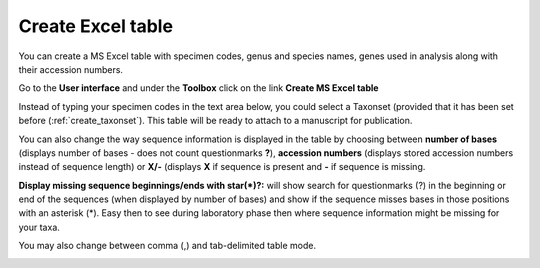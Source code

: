 
.. _create_excel_table:

^^^^^^^^^^^^^^^^^^
Create Excel table
^^^^^^^^^^^^^^^^^^
You can create a MS Excel table with specimen codes, genus and species names, genes used in analysis along with their accession numbers.

Go to the **User interface** and under the **Toolbox** click on the link **Create MS Excel table**

Instead of typing your specimen codes in the text area below, you could select a Taxonset (provided that it has been set before (:ref:`create_taxonset`).
This table will be ready to attach to a manuscript for publication.

You can also change the way sequence information is displayed in the table by choosing between **number of bases** (displays number of bases - does not count questionmarks **?**), **accession numbers** (displays stored accession numbers instead of sequence length) or **X/-** (displays **X** if sequence is present and **-** if sequence is missing.

**Display missing sequence beginnings/ends with star(*)?:** will show search for questionmarks (?) in the beginning or end of the sequences (when displayed by number of bases) and show if the sequence misses bases in those positions with an asterisk (*). Easy then to see during laboratory phase then where sequence information might be missing for your taxa.

You may also change between comma (,) and tab-delimited table mode.

.. image:: images/create_table.png
   :align: center
   :width: 600px
